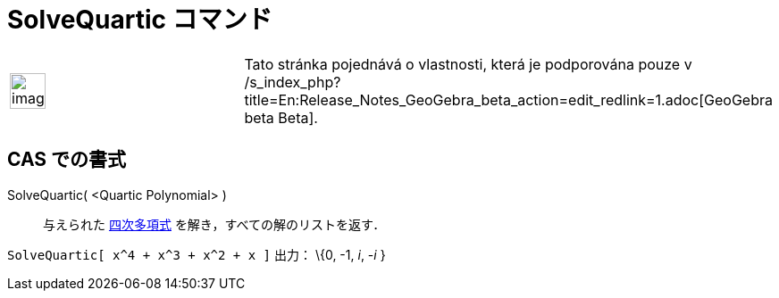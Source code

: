 = SolveQuartic コマンド
ifdef::env-github[:imagesdir: /ja/modules/ROOT/assets/images]

[width="100%",cols="50%,50%",]
|===
a|
image:Ambox_content.png[image,width=40,height=40]

|Tato stránka pojednává o vlastnosti, která je podporována pouze v
/s_index_php?title=En:Release_Notes_GeoGebra_beta_action=edit_redlink=1.adoc[GeoGebra beta Beta].
|===

== CAS での書式

SolveQuartic( <Quartic Polynomial> )::
  与えられた http://en.wikipedia.org/wiki/ja:%E5%9B%9B%E6%AC%A1%E5%87%BD%E6%95%B0[四次多項式]
  を解き，すべての解のリストを返す．

[EXAMPLE]
====

`++SolveQuartic[ x^4 + x^3 + x^2 + x ]++` 出力： \{0, -1, _i_, -_i_ }

====
